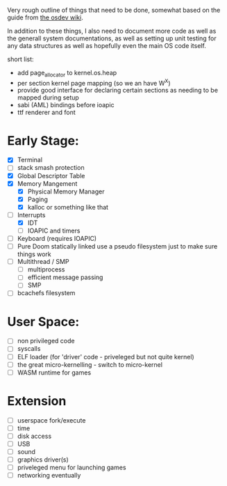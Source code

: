 Very rough outline of things that need to be done, somewhat based on the guide from [[http://wiki.osdev.org/Creating_An_Operating_System][the osdev wiki]].

In addition to these things, I also need to document more code as well as the generall system documentations,
as well as setting up unit testing for any data structures as well as hopefully even the main OS code itself.

short list:
- add page_allocator to kernel.os.heap
- per section kernel page mapping (so we an have W^X)
- provide good interface for declaring certain sections as needing to be mapped during setup
- sabi (AML) bindings before ioapic
- ttf renderer and font

* Early Stage:
- [X] Terminal
- [ ] stack smash protection
- [X] Global Descriptor Table
- [X] Memory Mangement
  - [X] Physical Memory Manager
  - [X] Paging
  - [X] kalloc or something like that
- [-] Interrupts
  - [X] IDT
  - [ ] IOAPIC and timers
- [ ] Keyboard (requires IOAPIC)
- [ ] Pure Doom statically linked
  use a pseudo filesystem just to make sure things work
- [ ] Multithread / SMP
  - [ ] multiprocess
  - [ ] efficient message passing
  - [ ] SMP
- [ ] bcachefs filesystem

* User Space:
- [ ] non privileged code
- [ ] syscalls
- [ ] ELF loader (for 'driver' code - priveleged but not quite kernel)
- [ ] the great micro-kernelling - switch to micro-kernel
- [ ] WASM runtime for games

* Extension
- [ ] userspace fork/execute
- [ ] time
- [ ] disk access
- [ ] USB
- [ ] sound
- [ ] graphics driver(s)
- [ ] priveleged menu for launching games
- [ ] networking eventually
